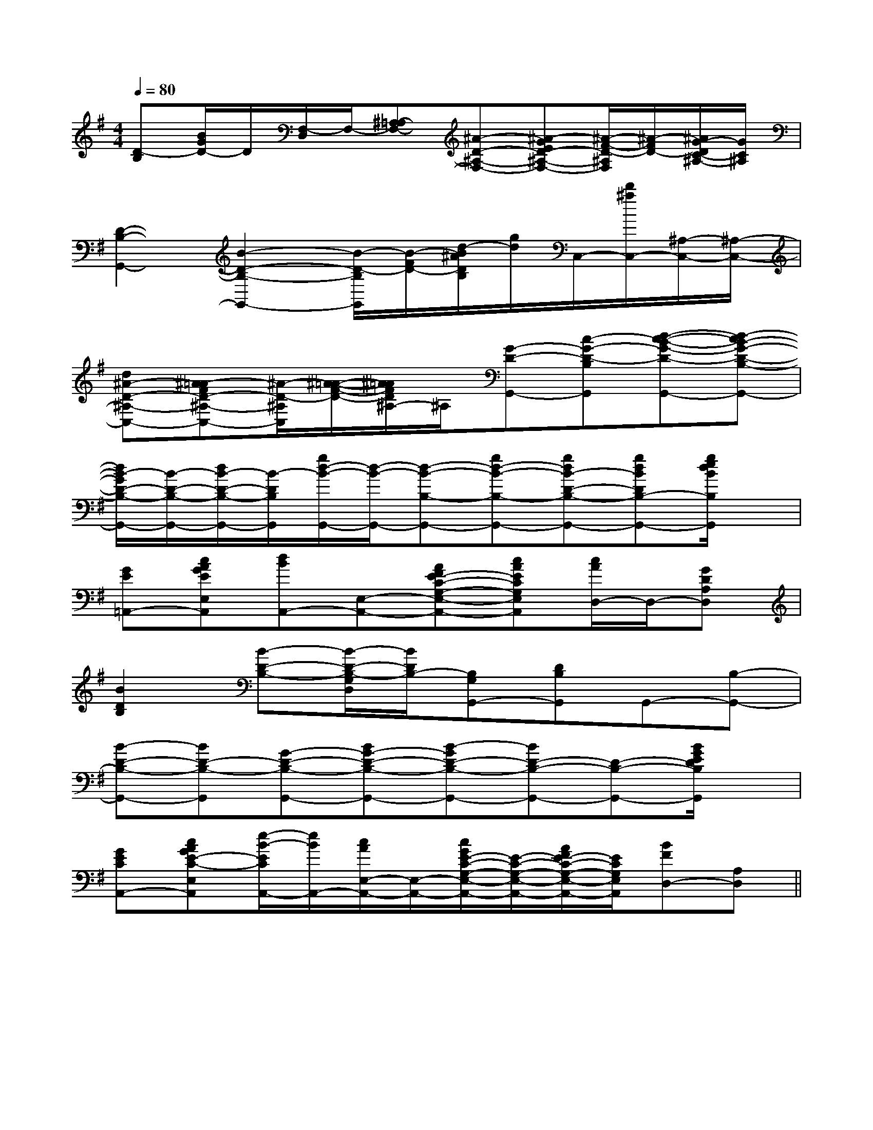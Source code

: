 X:1
T:
M:4/4
L:1/8
Q:1/4=80
K:G
%1sharps
%%MIDI program 0
V:1
%%MIDI program 0
[D-B,][B/2G/2D/2-]D/2[F,/2-D,/2]F,/2-[^A,-=A,F,-][^A-D-^A,-F,-][^A-GED-^A,-F,-][^A/2-F/2-D/2-^A,/2F,/2][^A/2-F/2D/2-][^A/2G/2-D/2C/2-^A,/2-][G/2C/2^A,/2]|
[D2-B,2-G,,2-][B2-D2-B,2-G,,2-][B/2-D/2-B,/2G,,/2][B/2-F/2D/2-][d/2-B/2^A/2D/2B,/2][g/2d/2]C,/2-[d'/2^a/2C,/2-][^A,/2-C,/2-][^A,/2-C,/2-]|
[d^A-D-^A,-C,-][^A-=AFD-^A,-C,-][^A/2-D/2-^A,/2C,/2][^A/2-=A/2-F/2-D/2-][^A/2=A/2F/2D/2^A,/2-]^A,/2[G-D-G,,-][c-G-D-B,G,,][d-c-B-G-D-G,,-][d-cB-G-D-B,-G,,-]|
[d/2B/2-G/2D/2-B,/2-G,,/2-][B/2-D/2-B,/2-G,,/2-][d/2B/2-D/2-B,/2-G,,/2-][B/2-D/2B,/2G,,/2][g/2d/2-B/2-G,,/2-][d/2-B/2-G,,/2-][d-B-B,-G,,-][gd-B-B,-G,,-][gdB-D-B,-G,,-][gdBDB,-G,,-][g/2e/2d/2B/2B,/2G,,/2]x/2|
[GE=A,,-][cAGEE,A,,][dBA,,-][E,-A,,-][AFE-C-G,-E,-A,,-][cAECG,E,A,,][c/2A/2D,/2-]D,/2-[GDA,D,]|
[B2D2B,2][B-D-B,-][B/2-D/2-B,/2-G,/2D,/2][B/2D/2B,/2-][B,G,G,,-][DB,G,,]G,,-[B,-G,,-]|
[B-D-B,-G,,-][BD-B,-G,,][G-D-B,-G,,-][BG-D-B,-G,,-][B-GD-B,-G,,-][BD-B,-G,,-][D-B,-G,,-][B/2G/2E/2D/2B,/2G,,/2]x/2|
[GECA,,-][cAGE-C-E,A,,][e/2-B/2-E/2C/2A,,/2-][e/2B/2A,,/2-][c/2A/2E,/2-A,,/2-][E,/2-A,,/2-][c/2G/2E/2-C/2-G,/2-E,/2-A,,/2-][E/2-C/2-G,/2-E,/2-A,,/2-][A/2F/2E/2-C/2-G,/2-E,/2-A,,/2-][E/2C/2G,/2E,/2A,,/2][BFD,-][A,D,]||
|
|
|
|
|
|
|
|
|
|
|
|
|
|
[ED][ED][ED][ED][ED][ED][ED][ED][ED][ED][ED][ED][ED][ED][ED]-D-A,-D-A,-D-A,-D-A,-D-A,-D-A,-D-A,-D-A,-D-A,-D-A,-D-A,-D-A,-D-A,-D-A,[FDA,A,,][FDA,A,,][FDA,A,,][FDA,A,,][FDA,A,,][FDA,A,,][FDA,A,,][FDA,A,,][FDA,A,,][FDA,A,,][FDA,A,,][FDA,A,,][FDA,A,,][FDA,A,,][FDA,A,,]2-A,,2A,,,2]2-A,,2A,,,2]2-A,,2A,,,2]2-A,,2A,,,2]2-A,,2A,,,2]2-A,,2A,,,2]2-A,,2A,,,2]2-A,,2A,,,2]2-A,,2A,,,2]2-A,,2A,,,2]2-A,,2A,,,2]2-A,,2A,,,2]2-A,,2A,,,2]2-A,,2A,,,2]2-A,,2A,,,2][E8-C8-A,8-][E8-C8-A,8-][E8-C8-A,8-][E8-C8-A,8-][E8-C8-A,8-][E8-C8-A,8-][E8-C8-A,8-][E8-C8-A,8-][E8-C8-A,8-][E8-C8-A,8-][E8-C8-A,8-][E8-C8-A,8-][E8-C8-A,8-][E8-C8-A,8-][E8-C8-A,8-]^A,/2-=F,/2-^A,/2-=F,/2-^A,/2-=F,/2-^A,/2-=F,/2-^A,/2-=F,/2-^A,/2-=F,/2-^A,/2-=F,/2-^A,/2-=F,/2-^A,/2-=F,/2-^A,/2-=F,/2-^A,/2-=F,/2-^A,/2-=F,/2-^A,/2-=F,/2-^A,/2-=F,/2-^A,/2-=F,/2-2C2A,2A,,2]2C2A,2A,,2]2C2A,2A,,2]2C2A,2A,,2]2C2A,2A,,2]2C2A,2A,,2]2C2A,2A,,2]2C2A,2A,,2]2C2A,2A,,2]2C2A,2A,,2]2C2A,2A,,2]2C2A,2A,,2]2C2A,2A,,2]2C2A,2A,,2]2C2A,2A,,2][C/2G,/2C,/2G,,/2][C/2G,/2C,/2G,,/2][C/2G,/2C,/2G,,/2][C/2G,/2C,/2G,,/2][C/2G,/2C,/2G,,/2][C/2G,/2C,/2G,,/2][C/2G,/2C,/2G,,/2][C/2G,/2C,/2G,,/2][C/2G,/2C,/2G,,/2][C/2G,/2C,/2G,,/2][C/2G,/2C,/2G,,/2][C/2G,/2C,/2G,,/2][C/2G,/2C,/2G,,/2][C/2G,/2C,/2G,,/2][C/2G,/2C,/2G,,/2]A,/2F,/2-D,/2-]A,/2F,/2-D,/2-]A,/2F,/2-D,/2-]A,/2F,/2-D,/2-]A,/2F,/2-D,/2-]A,/2F,/2-D,/2-]A,/2F,/2-D,/2-]A,/2F,/2-D,/2-]A,/2F,/2-D,/2-]A,/2F,/2-D,/2-]A,/2F,/2-D,/2-]A,/2F,/2-D,/2-]A,/2F,/2-D,/2-]A,/2F,/2-D,/2-]A,/2F,/2-D,/2-][D/2A,/2_G,/2][D/2A,/2_G,/2][D/2A,/2_G,/2][D/2A,/2_G,/2][D/2A,/2_G,/2][D/2A,/2_G,/2][D/2A,/2_G,/2][D/2A,/2_G,/2][D/2A,/2_G,/2][D/2A,/2_G,/2][D/2A,/2_G,/2][D/2A,/2_G,/2][D/2A,/2_G,/2][D/2A,/2_G,/2][D/2A,/2_G,/2][c2-G2-E2-C[c2-G2-E2-C[c2-G2-E2-C[c2-G2-E2-C[c2-G2-E2-C[c2-G2-E2-C[c2-G2-E2-C[c2-G2-E2-C[c2-G2-E2-C[c2-G2-E2-C[c2-G2-E2-C[c2-G2-E2-C[c2-G2-E2-C[c2-G2-E2-C[c2-G2-E2-C[c'g][c'g][c'g][c'g][c'g][c'g][c'g][c'g][c'g][c'g][c'g][c'g][c'g][c'g][c'g]=F/2-C/2-]=F/2-C/2-]=F/2-C/2-]=F/2-C/2-]=F/2-C/2-]=F/2-C/2-]=F/2-C/2-]=F/2-C/2-]=F/2-C/2-]=F/2-C/2-]=F/2-C/2-]=F/2-C/2-]=F/2-C/2-]=F/2-C/2-]=F/2-C/2-]=G/2D/2=G/2D/2=G/2D/2=G/2D/2=G/2D/2=G/2D/2=G/2D/2=G/2D/2=G/2D/2=G/2D/2=G/2D/2=G/2D/2=G/2D/2=G/2D/2=G/2D/2^F,/2-D,/2-^F,/2-D,/2-^F,/2-D,/2-^F,/2-D,/2-^F,/2-D,/2-^F,/2-D,/2-^F,/2-D,/2-^F,/2-D,/2-^F,/2-D,/2-^F,/2-D,/2-^F,/2-D,/2-^F,/2-D,/2-^F,/2-D,/2-^F,/2-D,/2-^F,/2-D,/2-[d/2D,,/2-][d/2D,,/2-][d/2D,,/2-][d/2D,,/2-][d/2D,,/2-][d/2D,,/2-][d/2D,,/2-][d/2D,,/2-][d/2D,,/2-][d/2D,,/2-][d/2D,,/2-][d/2D,,/2-][d/2D,,/2-]GGGGGGGGGG